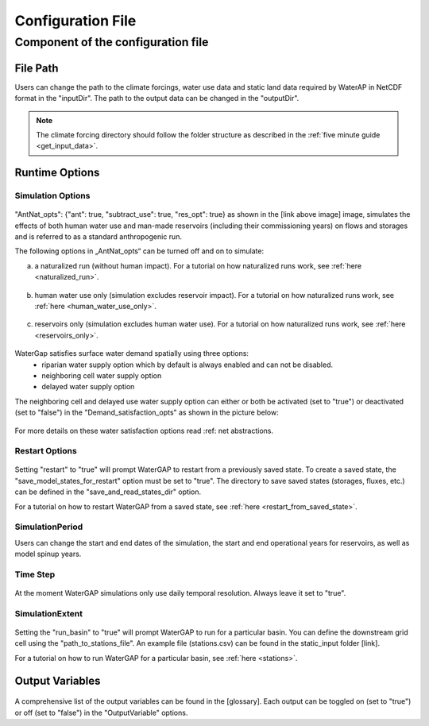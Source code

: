 .. _configuration_file:

==================
Configuration File
==================

.. contents:: 
   :depth: 4
   :start: 2
  
Component of the configuration file
************************************

File Path
#########

Users can change the path to the climate forcings, water use data and static land data required by WaterAP in NetCDF format in the "inputDir". The path to the output data can be changed in the "outputDir".

.. figure:: ../images/user_guide/file_path.png

.. note::
	The climate forcing directory should follow the folder structure as described in the :ref:`five minute guide <get_input_data>`.

Runtime Options
###############

Simulation Options
++++++++++++++++++

.. figure:: ../images/user_guide/standard_run.png

"AntNat_opts": {"ant": true,  "subtract_use": true, "res_opt": true} as shown in the [link above image] image, simulates the effects of both human water use and man-made reservoirs (including their commissioning years) on flows and storages and is referred to as a standard anthropogenic run.

The following options in „AntNat_opts“ can be turned off and on to simulate:

(a) a naturalized run (without human impact). For a tutorial on how naturalized runs work, see :ref:`here <naturalized_run>`.

.. figure:: ../images/user_guide/naturalized_run.png

(b) human water use only (simulation excludes reservoir impact). For a tutorial on how naturalized runs work, see :ref:`here <human_water_use_only>`.

.. figure:: ../images/user_guide/use_only_run.png

(c) reservoirs only (simulation excludes human water use). For a tutorial on how naturalized runs work, see :ref:`here <reservoirs_only>`.

.. figure:: ../images/user_guide/reservoirs_only_run.png


WaterGap satisfies surface water demand spatially using three options:
	- riparian water supply option which by default is always enabled and can not be disabled.
	- neighboring cell water supply option 
	- delayed water supply option

The neighboring cell and delayed use water supply option can either or both be activated (set to "true") or deactivated (set to "false") in the "Demand_satisfaction_opts" as shown in the picture below:
 
.. figure:: ../images/user_guide/Demand_satisfaction_opts.png

For more details on these water satisfaction options read :ref: net abstractions. 


Restart Options
+++++++++++++++

.. figure:: ../images/user_guide/restart_options.png

Setting "restart" to "true" will prompt WaterGAP to restart from a previously saved state.
To create a saved state, the "save_model_states_for_restart" option must be set to "true".
The directory to save saved states (storages, fluxes, etc.) can be defined in the "save_and_read_states_dir" option.

For a tutorial on how to restart WaterGAP from a saved state, see :ref:`here <restart_from_saved_state>`.

SimulationPeriod
++++++++++++++++

Users can change the start and end dates of the simulation, the start and end operational years for reservoirs, as well as model spinup years.

.. figure:: ../images/user_guide/simulation_period.png

Time Step
+++++++++
                                    
.. figure:: ../images/user_guide/time_step.png

At the moment WaterGAP simulations only use daily temporal resolution. Always leave it set to "true".

SimulationExtent
++++++++++++++++
.. figure:: ../images/user_guide/time_step.png

Setting the "run_basin" to "true" will prompt WaterGAP to run for a particular basin. You can define the downstream grid cell using the "path_to_stations_file". An example file (stations.csv) can be found in the static_input folder [link].

For a tutorial on how to run WaterGAP for a particular basin, see :ref:`here <stations>`.

Output Variables
################
  
.. figure:: ../images/user_guide/output_variables.png
A comprehensive list of the output variables can be found in the [glossary]. Each output can be toggled on (set to "true") or off (set to "false") in the "OutputVariable" options.
